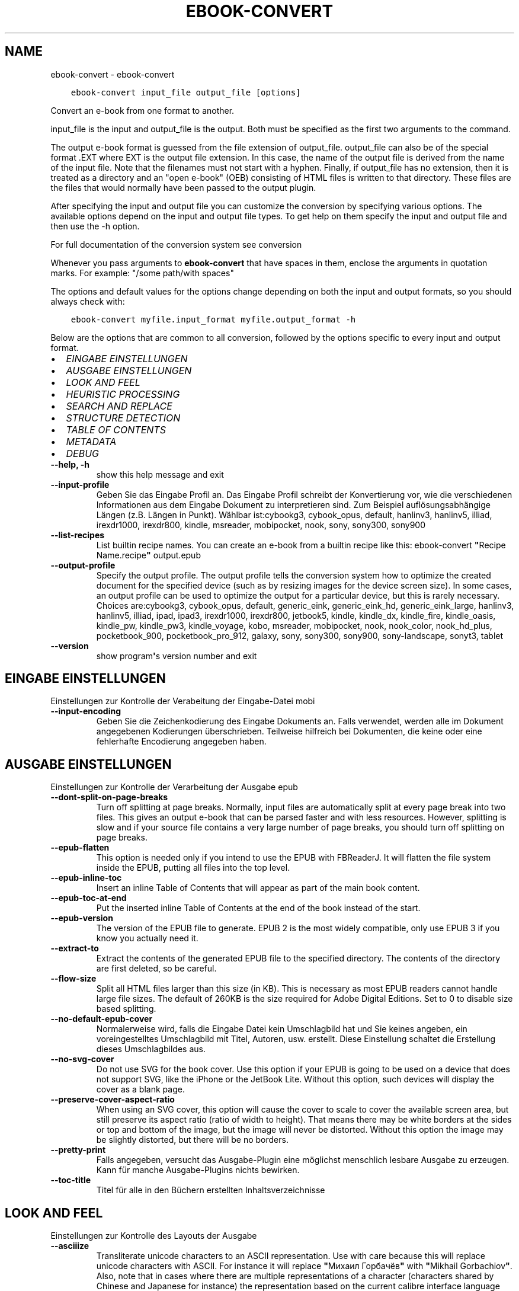.\" Man page generated from reStructuredText.
.
.TH "EBOOK-CONVERT" "1" "Juli 03, 2020" "4.20.0" "calibre"
.SH NAME
ebook-convert \- ebook-convert
.
.nr rst2man-indent-level 0
.
.de1 rstReportMargin
\\$1 \\n[an-margin]
level \\n[rst2man-indent-level]
level margin: \\n[rst2man-indent\\n[rst2man-indent-level]]
-
\\n[rst2man-indent0]
\\n[rst2man-indent1]
\\n[rst2man-indent2]
..
.de1 INDENT
.\" .rstReportMargin pre:
. RS \\$1
. nr rst2man-indent\\n[rst2man-indent-level] \\n[an-margin]
. nr rst2man-indent-level +1
.\" .rstReportMargin post:
..
.de UNINDENT
. RE
.\" indent \\n[an-margin]
.\" old: \\n[rst2man-indent\\n[rst2man-indent-level]]
.nr rst2man-indent-level -1
.\" new: \\n[rst2man-indent\\n[rst2man-indent-level]]
.in \\n[rst2man-indent\\n[rst2man-indent-level]]u
..
.INDENT 0.0
.INDENT 3.5
.sp
.nf
.ft C
ebook\-convert input_file output_file [options]
.ft P
.fi
.UNINDENT
.UNINDENT
.sp
Convert an e\-book from one format to another.
.sp
input_file is the input and output_file is the output. Both must be specified as the first two arguments to the command.
.sp
The output e\-book format is guessed from the file extension of output_file. output_file can also be of the special format .EXT where EXT is the output file extension. In this case, the name of the output file is derived from the name of the input file. Note that the filenames must not start with a hyphen. Finally, if output_file has no extension, then it is treated as a directory and an "open e\-book" (OEB) consisting of HTML files is written to that directory. These files are the files that would normally have been passed to the output plugin.
.sp
After specifying the input and output file you can customize the conversion by specifying various options. The available options depend on the input and output file types. To get help on them specify the input and output file and then use the \-h option.
.sp
For full documentation of the conversion system see
conversion
.sp
Whenever you pass arguments to \fBebook\-convert\fP that have spaces in them, enclose the arguments in quotation marks. For example: "/some path/with spaces"
.sp
The options and default values for the options change depending on both the
input and output formats, so you should always check with:
.INDENT 0.0
.INDENT 3.5
.sp
.nf
.ft C
ebook\-convert myfile.input_format myfile.output_format \-h
.ft P
.fi
.UNINDENT
.UNINDENT
.sp
Below are the options that are common to all conversion, followed by the
options specific to every input and output format.
.INDENT 0.0
.IP \(bu 2
\fI\%EINGABE EINSTELLUNGEN\fP
.IP \(bu 2
\fI\%AUSGABE EINSTELLUNGEN\fP
.IP \(bu 2
\fI\%LOOK AND FEEL\fP
.IP \(bu 2
\fI\%HEURISTIC PROCESSING\fP
.IP \(bu 2
\fI\%SEARCH AND REPLACE\fP
.IP \(bu 2
\fI\%STRUCTURE DETECTION\fP
.IP \(bu 2
\fI\%TABLE OF CONTENTS\fP
.IP \(bu 2
\fI\%METADATA\fP
.IP \(bu 2
\fI\%DEBUG\fP
.UNINDENT
.INDENT 0.0
.TP
.B \-\-help, \-h
show this help message and exit
.UNINDENT
.INDENT 0.0
.TP
.B \-\-input\-profile
Geben Sie das Eingabe Profil an. Das Eingabe Profil schreibt der Konvertierung vor, wie die verschiedenen Informationen aus dem Eingabe Dokument zu interpretieren sind. Zum Beispiel auflösungsabhängige Längen (z.B. Längen in Punkt). Wählbar ist:cybookg3, cybook_opus, default, hanlinv3, hanlinv5, illiad, irexdr1000, irexdr800, kindle, msreader, mobipocket, nook, sony, sony300, sony900
.UNINDENT
.INDENT 0.0
.TP
.B \-\-list\-recipes
List builtin recipe names. You can create an e\-book from a builtin recipe like this: ebook\-convert \fB"\fPRecipe Name.recipe\fB"\fP output.epub
.UNINDENT
.INDENT 0.0
.TP
.B \-\-output\-profile
Specify the output profile. The output profile tells the conversion system how to optimize the created document for the specified device (such as by resizing images for the device screen size). In some cases, an output profile can be used to optimize the output for a particular device, but this is rarely necessary. Choices are:cybookg3, cybook_opus, default, generic_eink, generic_eink_hd, generic_eink_large, hanlinv3, hanlinv5, illiad, ipad, ipad3, irexdr1000, irexdr800, jetbook5, kindle, kindle_dx, kindle_fire, kindle_oasis, kindle_pw, kindle_pw3, kindle_voyage, kobo, msreader, mobipocket, nook, nook_color, nook_hd_plus, pocketbook_900, pocketbook_pro_912, galaxy, sony, sony300, sony900, sony\-landscape, sonyt3, tablet
.UNINDENT
.INDENT 0.0
.TP
.B \-\-version
show program\fB\(aq\fPs version number and exit
.UNINDENT
.SH EINGABE EINSTELLUNGEN
.sp
Einstellungen zur Kontrolle der Verabeitung der Eingabe\-Datei mobi
.INDENT 0.0
.TP
.B \-\-input\-encoding
Geben Sie die Zeichenkodierung des Eingabe Dokuments an. Falls verwendet, werden alle im Dokument angegebenen Kodierungen überschrieben. Teilweise hilfreich bei Dokumenten, die keine oder eine fehlerhafte Encodierung angegeben haben.
.UNINDENT
.SH AUSGABE EINSTELLUNGEN
.sp
Einstellungen zur Kontrolle der Verarbeitung der Ausgabe epub
.INDENT 0.0
.TP
.B \-\-dont\-split\-on\-page\-breaks
Turn off splitting at page breaks. Normally, input files are automatically split at every page break into two files. This gives an output e\-book that can be parsed faster and with less resources. However, splitting is slow and if your source file contains a very large number of page breaks, you should turn off splitting on page breaks.
.UNINDENT
.INDENT 0.0
.TP
.B \-\-epub\-flatten
This option is needed only if you intend to use the EPUB with FBReaderJ. It will flatten the file system inside the EPUB, putting all files into the top level.
.UNINDENT
.INDENT 0.0
.TP
.B \-\-epub\-inline\-toc
Insert an inline Table of Contents that will appear as part of the main book content.
.UNINDENT
.INDENT 0.0
.TP
.B \-\-epub\-toc\-at\-end
Put the inserted inline Table of Contents at the end of the book instead of the start.
.UNINDENT
.INDENT 0.0
.TP
.B \-\-epub\-version
The version of the EPUB file to generate. EPUB 2 is the most widely compatible, only use EPUB 3 if you know you actually need it.
.UNINDENT
.INDENT 0.0
.TP
.B \-\-extract\-to
Extract the contents of the generated EPUB file to the specified directory. The contents of the directory are first deleted, so be careful.
.UNINDENT
.INDENT 0.0
.TP
.B \-\-flow\-size
Split all HTML files larger than this size (in KB). This is necessary as most EPUB readers cannot handle large file sizes. The default of 260KB is the size required for Adobe Digital Editions. Set to 0 to disable size based splitting.
.UNINDENT
.INDENT 0.0
.TP
.B \-\-no\-default\-epub\-cover
Normalerweise wird, falls die Eingabe Datei kein Umschlagbild hat und Sie keines angeben, ein voreingestelltes Umschlagbild mit Titel, Autoren, usw. erstellt. Diese Einstellung schaltet die Erstellung dieses Umschlagbildes aus.
.UNINDENT
.INDENT 0.0
.TP
.B \-\-no\-svg\-cover
Do not use SVG for the book cover. Use this option if your EPUB is going to be used on a device that does not support SVG, like the iPhone or the JetBook Lite. Without this option, such devices will display the cover as a blank page.
.UNINDENT
.INDENT 0.0
.TP
.B \-\-preserve\-cover\-aspect\-ratio
When using an SVG cover, this option will cause the cover to scale to cover the available screen area, but still preserve its aspect ratio (ratio of width to height). That means there may be white borders at the sides or top and bottom of the image, but the image will never be distorted. Without this option the image may be slightly distorted, but there will be no borders.
.UNINDENT
.INDENT 0.0
.TP
.B \-\-pretty\-print
Falls angegeben, versucht das Ausgabe\-Plugin eine möglichst menschlich lesbare Ausgabe zu erzeugen. Kann für manche Ausgabe\-Plugins nichts bewirken.
.UNINDENT
.INDENT 0.0
.TP
.B \-\-toc\-title
Titel für alle in den Büchern erstellten Inhaltsverzeichnisse
.UNINDENT
.SH LOOK AND FEEL
.sp
Einstellungen zur Kontrolle des Layouts der Ausgabe
.INDENT 0.0
.TP
.B \-\-asciiize
Transliterate unicode characters to an ASCII representation. Use with care because this will replace unicode characters with ASCII. For instance it will replace \fB"\fPМихаил Горбачёв\fB"\fP with \fB"\fPMikhail Gorbachiov\fB"\fP\&. Also, note that in cases where there are multiple representations of a character (characters shared by Chinese and Japanese for instance) the representation based on the current calibre interface language will be used.
.UNINDENT
.INDENT 0.0
.TP
.B \-\-base\-font\-size
The base font size in pts. All font sizes in the produced book will be rescaled based on this size. By choosing a larger size you can make the fonts in the output bigger and vice versa. By default, when the value is zero, the base font size is chosen based on the output profile you chose.
.UNINDENT
.INDENT 0.0
.TP
.B \-\-change\-justification
Change text justification. A value of \fB"\fPleft\fB"\fP converts all justified text in the source to left aligned (i.e. unjustified) text. A value of \fB"\fPjustify\fB"\fP converts all unjustified text to justified. A value of \fB"\fPoriginal\fB"\fP (the default) does not change justification in the source file. Note that only some output formats support justification.
.UNINDENT
.INDENT 0.0
.TP
.B \-\-disable\-font\-rescaling
Skalierung von Schriftgrößen ausschalten.
.UNINDENT
.INDENT 0.0
.TP
.B \-\-embed\-all\-fonts
Embed every font that is referenced in the input document but not already embedded. This will search your system for the fonts, and if found, they will be embedded. Embedding will only work if the format you are converting to supports embedded fonts, such as EPUB, AZW3, DOCX or PDF. Please ensure that you have the proper license for embedding the fonts used in this document.
.UNINDENT
.INDENT 0.0
.TP
.B \-\-embed\-font\-family
Embed the specified font family into the book. This specifies the \fB"\fPbase\fB"\fP font used for the book. If the input document specifies its own fonts, they may override this base font. You can use the filter style information option to remove fonts from the input document. Note that font embedding only works with some output formats, principally EPUB, AZW3 and DOCX.
.UNINDENT
.INDENT 0.0
.TP
.B \-\-expand\-css
By default, calibre will use the shorthand form for various CSS properties such as margin, padding, border, etc. This option will cause it to use the full expanded form instead. Note that CSS is always expanded when generating EPUB files with the output profile set to one of the Nook profiles as the Nook cannot handle shorthand CSS.
.UNINDENT
.INDENT 0.0
.TP
.B \-\-extra\-css
Entweder der Pfad zu einem CSS Stylesheet oder original CSS. Dieses CSS wird an die Stilregeln der Ursprungsdatei angehängt, so dass es zum Überschreiben dieser Regeln verwendet werden kann.
.UNINDENT
.INDENT 0.0
.TP
.B \-\-filter\-css
A comma separated list of CSS properties that will be removed from all CSS style rules. This is useful if the presence of some style information prevents it from being overridden on your device. For example: font\-family,color,margin\-left,margin\-right
.UNINDENT
.INDENT 0.0
.TP
.B \-\-font\-size\-mapping
Zuordnung von CSS Schriftnamen zu Schriftgrößen in Punkt. Eine Beispieleinstellung ist 12,12,14,16,18,20,22,24. Dies sind die Zuordnungen für die Größen xx\-small bis xx\-large mit der letzten Größe für riesige Schriften. Der Schriftskalierungs\-Algorithmus verwendet diese Größen für die intelligente Skalierung von Schriften. Voreinstellung ist die Verwendung einer Zuordnung auf der Grundlage des gewählten Ausgabe Profils.
.UNINDENT
.INDENT 0.0
.TP
.B \-\-insert\-blank\-line
Leerzeile zwischen Paragraphen einfügen. Funktioniert nur, wenn die Quelldatei Paragraphen verwendet (<p> oder <div> Tags).
.UNINDENT
.INDENT 0.0
.TP
.B \-\-insert\-blank\-line\-size
Set the height of the inserted blank lines (in em). The height of the lines between paragraphs will be twice the value set here.
.UNINDENT
.INDENT 0.0
.TP
.B \-\-keep\-ligatures
Preserve ligatures present in the input document. A ligature is a special rendering of a pair of characters like ff, fi, fl et cetera. Most readers do not have support for ligatures in their default fonts, so they are unlikely to render correctly. By default, calibre will turn a ligature into the corresponding pair of normal characters. This option will preserve them instead.
.UNINDENT
.INDENT 0.0
.TP
.B \-\-line\-height
The line height in pts. Controls spacing between consecutive lines of text. Only applies to elements that do not define their own line height. In most cases, the minimum line height option is more useful. By default no line height manipulation is performed.
.UNINDENT
.INDENT 0.0
.TP
.B \-\-linearize\-tables
Einige schlecht gestaltete Dokumente verwenden Tabellen für das Layout des Textes auf der Seite. Bei der Konvertierung entstehen dann häufig unvollständige Textstellen und andere Artefakte. Diese Einstellung extrahiert den Inhalt von Tabellen und gibt ihn linear wieder.
.UNINDENT
.INDENT 0.0
.TP
.B \-\-margin\-bottom
Set the bottom margin in pts. Default is 5.0. Setting this to less than zero will cause no margin to be set (the margin setting in the original document will be preserved). Note: Page oriented formats such as PDF and DOCX have their own margin settings that take precedence.
.UNINDENT
.INDENT 0.0
.TP
.B \-\-margin\-left
Set the left margin in pts. Default is 5.0. Setting this to less than zero will cause no margin to be set (the margin setting in the original document will be preserved). Note: Page oriented formats such as PDF and DOCX have their own margin settings that take precedence.
.UNINDENT
.INDENT 0.0
.TP
.B \-\-margin\-right
Set the right margin in pts. Default is 5.0. Setting this to less than zero will cause no margin to be set (the margin setting in the original document will be preserved). Note: Page oriented formats such as PDF and DOCX have their own margin settings that take precedence.
.UNINDENT
.INDENT 0.0
.TP
.B \-\-margin\-top
Set the top margin in pts. Default is 5.0. Setting this to less than zero will cause no margin to be set (the margin setting in the original document will be preserved). Note: Page oriented formats such as PDF and DOCX have their own margin settings that take precedence.
.UNINDENT
.INDENT 0.0
.TP
.B \-\-minimum\-line\-height
The minimum line height, as a percentage of the element\fB\(aq\fPs calculated font size. calibre will ensure that every element has a line height of at least this setting, irrespective of what the input document specifies. Set to zero to disable. Default is 120%. Use this setting in preference to the direct line height specification, unless you know what you are doing. For example, you can achieve \fB"\fPdouble spaced\fB"\fP text by setting this to 240.
.UNINDENT
.INDENT 0.0
.TP
.B \-\-remove\-paragraph\-spacing
Abstand zwischen Paragraphen entfernen. Fügt einen Zeileneinzug bei Paragraphen von 1,5 em ein. Die Entfernung des Abstands funktioniert nur bei Quelldateien, die Paragraphen verwenden (<p> oder <div> Tags).
.UNINDENT
.INDENT 0.0
.TP
.B \-\-remove\-paragraph\-spacing\-indent\-size
When calibre removes blank lines between paragraphs, it automatically sets a paragraph indent, to ensure that paragraphs can be easily distinguished. This option controls the width of that indent (in em). If you set this value negative, then the indent specified in the input document is used, that is, calibre does not change the indentation.
.UNINDENT
.INDENT 0.0
.TP
.B \-\-smarten\-punctuation
Convert plain quotes, dashes and ellipsis to their typographically correct equivalents. For details, see \fI\%https://daringfireball.net/projects/smartypants\fP
.UNINDENT
.INDENT 0.0
.TP
.B \-\-subset\-embedded\-fonts
Subset all embedded fonts. Every embedded font is reduced to contain only the glyphs used in this document. This decreases the size of the font files. Useful if you are embedding a particularly large font with lots of unused glyphs.
.UNINDENT
.INDENT 0.0
.TP
.B \-\-transform\-css\-rules
Path to a file containing rules to transform the CSS styles in this book. The easiest way to create such a file is to use the wizard for creating rules in the calibre GUI. Access it in the \fB"\fPLook & feel\->Transform styles\fB"\fP section of the conversion dialog. Once you create the rules, you can use the \fB"\fPExport\fB"\fP button to save them to a file.
.UNINDENT
.INDENT 0.0
.TP
.B \-\-unsmarten\-punctuation
Convert fancy quotes, dashes and ellipsis to their plain equivalents.
.UNINDENT
.SH HEURISTIC PROCESSING
.sp
Modify the document text and structure using common patterns. Disabled by default. Use \-\-enable\-heuristics to enable.  Individual actions can be disabled with the \-\-disable\-* options.
.INDENT 0.0
.TP
.B \-\-disable\-dehyphenate
Analyze hyphenated words throughout the document.  The document itself is used as a dictionary to determine whether hyphens should be retained or removed.
.UNINDENT
.INDENT 0.0
.TP
.B \-\-disable\-delete\-blank\-paragraphs
Remove empty paragraphs from the document when they exist between every other paragraph
.UNINDENT
.INDENT 0.0
.TP
.B \-\-disable\-fix\-indents
Turn indentation created from multiple non\-breaking space entities into CSS indents.
.UNINDENT
.INDENT 0.0
.TP
.B \-\-disable\-format\-scene\-breaks
Left aligned scene break markers are center aligned. Replace soft scene breaks that use multiple blank lines with horizontal rules.
.UNINDENT
.INDENT 0.0
.TP
.B \-\-disable\-italicize\-common\-cases
Look for common words and patterns that denote italics and italicize them.
.UNINDENT
.INDENT 0.0
.TP
.B \-\-disable\-markup\-chapter\-headings
Detect unformatted chapter headings and sub headings. Change them to h2 and h3 tags.  This setting will not create a TOC, but can be used in conjunction with structure detection to create one.
.UNINDENT
.INDENT 0.0
.TP
.B \-\-disable\-renumber\-headings
Looks for occurrences of sequential <h1> or <h2> tags. The tags are renumbered to prevent splitting in the middle of chapter headings.
.UNINDENT
.INDENT 0.0
.TP
.B \-\-disable\-unwrap\-lines
Unwrap lines using punctuation and other formatting clues.
.UNINDENT
.INDENT 0.0
.TP
.B \-\-enable\-heuristics
Enable heuristic processing. This option must be set for any heuristic processing to take place.
.UNINDENT
.INDENT 0.0
.TP
.B \-\-html\-unwrap\-factor
Scale used to determine the length at which a line should be unwrapped. Valid values are a decimal between 0 and 1. The default is 0.4, just below the median line length.  If only a few lines in the document require unwrapping this value should be reduced
.UNINDENT
.INDENT 0.0
.TP
.B \-\-replace\-scene\-breaks
Replace scene breaks with the specified text. By default, the text from the input document is used.
.UNINDENT
.SH SEARCH AND REPLACE
.sp
Modify the document text and structure using user defined patterns.
.INDENT 0.0
.TP
.B \-\-search\-replace
Path to a file containing search and replace regular expressions. The file must contain alternating lines of regular expression followed by replacement pattern (which can be an empty line). The regular expression must be in the Python regex syntax and the file must be UTF\-8 encoded.
.UNINDENT
.INDENT 0.0
.TP
.B \-\-sr1\-replace
Replacement to replace the text found with sr1\-search.
.UNINDENT
.INDENT 0.0
.TP
.B \-\-sr1\-search
Search pattern (regular expression) to be replaced with sr1\-replace.
.UNINDENT
.INDENT 0.0
.TP
.B \-\-sr2\-replace
Replacement to replace the text found with sr2\-search.
.UNINDENT
.INDENT 0.0
.TP
.B \-\-sr2\-search
Search pattern (regular expression) to be replaced with sr2\-replace.
.UNINDENT
.INDENT 0.0
.TP
.B \-\-sr3\-replace
Replacement to replace the text found with sr3\-search.
.UNINDENT
.INDENT 0.0
.TP
.B \-\-sr3\-search
Search pattern (regular expression) to be replaced with sr3\-replace.
.UNINDENT
.SH STRUCTURE DETECTION
.sp
Kontrolle der automatischen Erkennung der Dokumentstruktur.
.INDENT 0.0
.TP
.B \-\-chapter
An XPath expression to detect chapter titles. The default is to consider <h1> or <h2> tags that contain the words \fB"\fPchapter\fB"\fP, \fB"\fPbook\fB"\fP, \fB"\fPsection\fB"\fP, \fB"\fPprologue\fB"\fP, \fB"\fPepilogue\fB"\fP or \fB"\fPpart\fB"\fP as chapter titles as well as any tags that have class=\fB"\fPchapter\fB"\fP\&. The expression used must evaluate to a list of elements. To disable chapter detection, use the expression \fB"\fP/\fB"\fP\&. See the XPath Tutorial in the calibre User Manual for further help on using this feature.
.UNINDENT
.INDENT 0.0
.TP
.B \-\-chapter\-mark
Geben Sie an, wie erkannte Kapitel gekennzeichnet werden sollen. Der Wert \fB"\fPpagebreak\fB"\fP fügt Seitenumbrüche vor Kapiteln ein. Der Wert \fB"\fPrule\fB"\fP fügt eine Linie vor Kapiteln ein. Der Wert \fB"\fPnone\fB"\fP schaltet die Kapitelmarkierung aus und der Wert \fB"\fPboth\fB"\fP verwendet sowohl Seitenumbrüche als auch Linien zur Kapitelmarkierung.
.UNINDENT
.INDENT 0.0
.TP
.B \-\-disable\-remove\-fake\-margins
Some documents specify page margins by specifying a left and right margin on each individual paragraph. calibre will try to detect and remove these margins. Sometimes, this can cause the removal of margins that should not have been removed. In this case you can disable the removal.
.UNINDENT
.INDENT 0.0
.TP
.B \-\-insert\-metadata
Insert the book metadata at the start of the book. This is useful if your e\-book reader does not support displaying/searching metadata directly.
.UNINDENT
.INDENT 0.0
.TP
.B \-\-page\-breaks\-before
An XPath expression. Page breaks are inserted before the specified elements. To disable use the expression: /
.UNINDENT
.INDENT 0.0
.TP
.B \-\-prefer\-metadata\-cover
Verwendet bevorzugt das aus der Ursprungsdatei gewonnene Umschlagbild anstatt des angegebenen Umschlagbildes.
.UNINDENT
.INDENT 0.0
.TP
.B \-\-remove\-first\-image
Remove the first image from the input e\-book. Useful if the input document has a cover image that is not identified as a cover. In this case, if you set a cover in calibre, the output document will end up with two cover images if you do not specify this option.
.UNINDENT
.INDENT 0.0
.TP
.B \-\-start\-reading\-at
An XPath expression to detect the location in the document at which to start reading. Some e\-book reading programs (most prominently the Kindle) use this location as the position at which to open the book. See the XPath tutorial in the calibre User Manual for further help using this feature.
.UNINDENT
.SH TABLE OF CONTENTS
.sp
Kontrolle der automatischen Erstellung eines Inhaltsverzeichnisses. Laut Voreinstellung wird, falls die Ursprungsdatein ein Inhaltsverzeichnis hat, dieses verwendet anstatt des automatisch erstellten.
.INDENT 0.0
.TP
.B \-\-duplicate\-links\-in\-toc
When creating a TOC from links in the input document, allow duplicate entries, i.e. allow more than one entry with the same text, provided that they point to a different location.
.UNINDENT
.INDENT 0.0
.TP
.B \-\-level1\-toc
XPath expression that specifies all tags that should be added to the Table of Contents at level one. If this is specified, it takes precedence over other forms of auto\-detection. See the XPath Tutorial in the calibre User Manual for examples.
.UNINDENT
.INDENT 0.0
.TP
.B \-\-level2\-toc
XPath expression that specifies all tags that should be added to the Table of Contents at level two. Each entry is added under the previous level one entry. See the XPath Tutorial in the calibre User Manual for examples.
.UNINDENT
.INDENT 0.0
.TP
.B \-\-level3\-toc
XPath expression that specifies all tags that should be added to the Table of Contents at level three. Each entry is added under the previous level two entry. See the XPath Tutorial in the calibre User Manual for examples.
.UNINDENT
.INDENT 0.0
.TP
.B \-\-max\-toc\-links
Höchstzahl der Verknüpfungen, die in das Inhaltsverzeichnis eingefügt werden. Zum Ausschalten auf 0 setzen. Voreinstellung ist: 50. Verknüpfungen werden nur dann zum Inhaltsverzeichnis hinzugefügt, wenn weniger Kapitel als in der Schwellenzahl angegeben erkannt werden.
.UNINDENT
.INDENT 0.0
.TP
.B \-\-no\-chapters\-in\-toc
Automatisch erkannte Kapitel nicht zum Inhaltsverzeichnis hinzufügen
.UNINDENT
.INDENT 0.0
.TP
.B \-\-toc\-filter
Einträge vom Inhaltsverzeichnis entfernen, deren Titel dem regulären Ausdruck entsprechen. Entsprechende Einträge und deren untergeordnete Einträge werden entfernt.
.UNINDENT
.INDENT 0.0
.TP
.B \-\-toc\-threshold
Wurden weniger Kapitel als hier angegeben erkannt, werden Verknüpfungen zum Inhaltsverzeichnis hinzugefügt. Voreinstellung: 6
.UNINDENT
.INDENT 0.0
.TP
.B \-\-use\-auto\-toc
Normalerweise wird \- soweit vorhanden \- das Inhaltsverzeichnis der Ursprungsdatei verwendet anstatt des automatisch erstellten. Mit dieser Einstellung wird immer das automatisch erstellte verwendet.
.UNINDENT
.SH METADATA
.sp
Einstellungen zum Setzen von Metadaten in der Ausgabe
.INDENT 0.0
.TP
.B \-\-author\-sort
Zeichenfolge, die für die Sortierung nach Autor verwendet werden soll.
.UNINDENT
.INDENT 0.0
.TP
.B \-\-authors
Geben Sie den Autor an. Mehrere Autoren sollten durch UND\-Zeichen getrennt angegeben werden.
.UNINDENT
.INDENT 0.0
.TP
.B \-\-book\-producer
Geben Sie den Hersteller des Buches an.
.UNINDENT
.INDENT 0.0
.TP
.B \-\-comments
Set the e\-book description.
.UNINDENT
.INDENT 0.0
.TP
.B \-\-cover
Set the cover to the specified file or URL
.UNINDENT
.INDENT 0.0
.TP
.B \-\-isbn
Geben Sie die ISBN des Buches an.
.UNINDENT
.INDENT 0.0
.TP
.B \-\-language
Geben Sie die Sprache an.
.UNINDENT
.INDENT 0.0
.TP
.B \-\-pubdate
Set the publication date (assumed to be in the local timezone, unless the timezone is explicitly specified)
.UNINDENT
.INDENT 0.0
.TP
.B \-\-publisher
Set the e\-book publisher.
.UNINDENT
.INDENT 0.0
.TP
.B \-\-rating
Geben Sie die Bewertung an. Dies sollte eine Zahl zwischen 1 und 5 sein.
.UNINDENT
.INDENT 0.0
.TP
.B \-\-read\-metadata\-from\-opf, \-\-from\-opf, \-m
Lese Metadaten aus angegebener OPF Datei. Die aus dieser Datei gelesenen Metadaten überschreiben jegliche Metadaten in der Ursprungsdatei.
.UNINDENT
.INDENT 0.0
.TP
.B \-\-series
Set the series this e\-book belongs to.
.UNINDENT
.INDENT 0.0
.TP
.B \-\-series\-index
Geben Sie den Index des Buches in dieser Reihe an.
.UNINDENT
.INDENT 0.0
.TP
.B \-\-tags
Geben Sie die Etiketten für das Buch an. Durch Kommata getrennte Liste.
.UNINDENT
.INDENT 0.0
.TP
.B \-\-timestamp
Set the book timestamp (no longer used anywhere)
.UNINDENT
.INDENT 0.0
.TP
.B \-\-title
Geben Sie den Titel an.
.UNINDENT
.INDENT 0.0
.TP
.B \-\-title\-sort
Titel, der für die Sortierung verwendet werden soll.
.UNINDENT
.SH DEBUG
.sp
Einstellungen zur Hilfe mit der Fehlersuche bei der Konvertierung
.INDENT 0.0
.TP
.B \-\-debug\-pipeline, \-d
Speichert die Ausgabe der verschiedenen Ebenen des Konvertierungsprozesses in das angegebene Verzeichnis. Hilfreich, wenn Sie nicht sicher sind, auf welcher Ebene des Konvertierungsprozesses ein Fehler auftritt.
.UNINDENT
.INDENT 0.0
.TP
.B \-\-verbose, \-v
Level of verbosity. Specify multiple times for greater verbosity. Specifying it twice will result in full verbosity, once medium verbosity and zero times least verbosity.
.UNINDENT
.SH AUTHOR
Kovid Goyal
.SH COPYRIGHT
Kovid Goyal
.\" Generated by docutils manpage writer.
.
